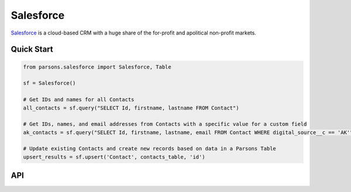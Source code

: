 Salesforce
==========

`Salesforce <https://www.salesforce.com>`_ is a cloud-based CRM with a huge share of the for-profit
and apolitical non-profit markets.

***********
Quick Start
***********

.. code-block:: python
	
	from parsons.salesforce import Salesforce, Table

	sf = Salesforce()

	# Get IDs and names for all Contacts
	all_contacts = sf.query("SELECT Id, firstname, lastname FROM Contact")

	# Get IDs, names, and email addresses from Contacts with a specific value for a custom field
	ak_contacts = sf.query("SELECT Id, firstname, lastname, email FROM Contact WHERE digital_source__c == 'AK'")

	# Update existing Contacts and create new records based on data in a Parsons Table
	upsert_results = sf.upsert('Contact', contacts_table, 'id')

***
API
***
.. autoclass :: parsons.Salesforce
   :inherited-members:
